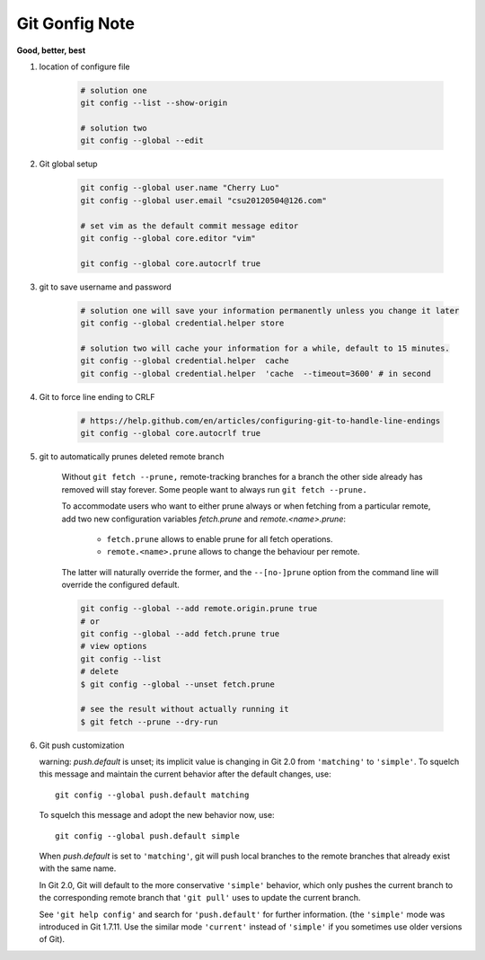 ***************
Git Gonfig Note
***************

**Good, better, best**

#. location of configure file

    .. code-block:: sh

        # solution one
        git config --list --show-origin

        # solution two
        git config --global --edit

#. Git global setup

    .. code-block:: sh

        git config --global user.name "Cherry Luo"
        git config --global user.email "csu20120504@126.com"

        # set vim as the default commit message editor
        git config --global core.editor "vim"

        git config --global core.autocrlf true

#. git to save username and password

    .. code-block:: sh

        # solution one will save your information permanently unless you change it later
        git config --global credential.helper store

        # solution two will cache your information for a while, default to 15 minutes.
        git config --global credential.helper  cache
        git config --global credential.helper  'cache  --timeout=3600' # in second

#. Git to force line ending to CRLF

    .. code-block:: sh

        # https://help.github.com/en/articles/configuring-git-to-handle-line-endings
        git config --global core.autocrlf true

#. git to automatically prunes deleted remote branch

    Without ``git fetch --prune,`` remote-tracking branches for a branch the other side
    already has removed will stay forever. Some people want to always run ``git fetch --prune.``

    To accommodate users who want to either prune always or when fetching from a particular remote,
    add two new configuration variables `fetch.prune` and `remote.<name>.prune`:

      - ``fetch.prune`` allows to enable prune for all fetch operations.
      - ``remote.<name>.prune`` allows to change the behaviour per remote.

    The latter will naturally override the former, and the ``--[no-]prune`` option from the command
    line will override the configured default.

    .. code-block:: sh

        git config --global --add remote.origin.prune true
        # or
        git config --global --add fetch.prune true
        # view options
        git config --list
        # delete
        $ git config --global --unset fetch.prune

        # see the result without actually running it
        $ git fetch --prune --dry-run

#. Git push customization

   warning: *push.default* is unset; its implicit value is changing in
   Git 2.0 from ``'matching'`` to ``'simple'``. To squelch this message
   and maintain the current behavior after the default changes, use::

     git config --global push.default matching

   To squelch this message and adopt the new behavior now, use::

     git config --global push.default simple

   When *push.default* is set to ``'matching'``, git will push local branches
   to the remote branches that already exist with the same name.

   In Git 2.0, Git will default to the more conservative ``'simple'``
   behavior, which only pushes the current branch to the corresponding
   remote branch that ``'git pull'`` uses to update the current branch.

   See ``'git help config'`` and search for ``'push.default'`` for further
   information. (the ``'simple'`` mode was introduced in Git 1.7.11. Use the
   similar mode ``'current'`` instead of ``'simple'`` if you sometimes use
   older versions of Git).
